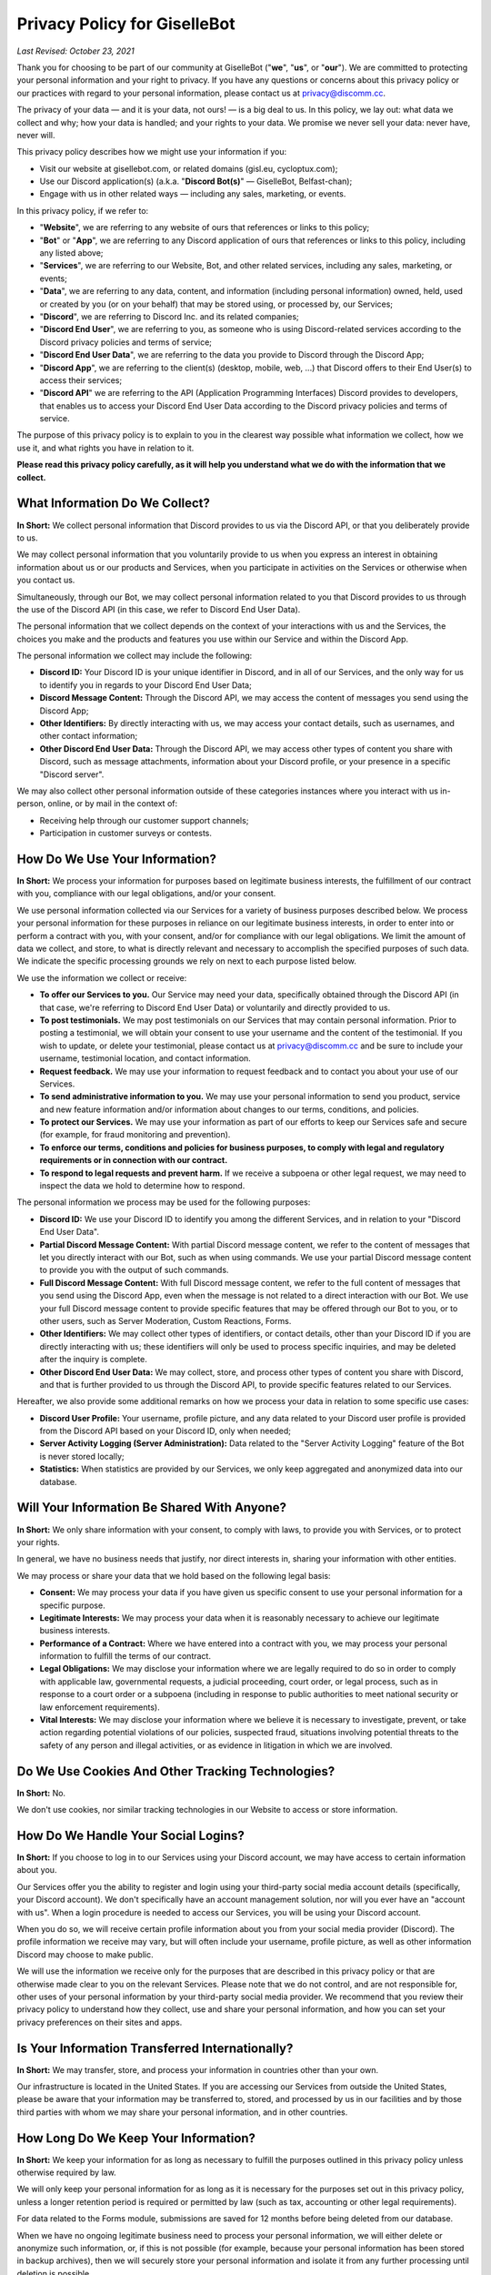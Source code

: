*****************************
Privacy Policy for GiselleBot
*****************************

*Last Revised: October 23, 2021*

Thank you for choosing to be part of our community at GiselleBot ("**we**", "**us**", or "**our**"). We are committed to protecting your personal information and your right to privacy. If you have any questions or concerns about this privacy policy or our practices with regard to your personal information, please contact us at privacy@discomm.cc.

The privacy of your data — and it is your data, not ours! — is a big deal to us. In this policy, we lay out: what data we collect and why; how your data is handled; and your rights to your data. We promise we never sell your data: never have, never will.

This privacy policy describes how we might use your information if you:

* Visit our website at gisellebot.com, or related domains (gisl.eu, cycloptux.com);
* Use our Discord application(s) (a.k.a. "**Discord Bot(s)**" — GiselleBot, Belfast-chan);
* Engage with us in other related ways ― including any sales, marketing, or events.

In this privacy policy, if we refer to:

* "**Website**", we are referring to any website of ours that references or links to this policy;
* "**Bot**" or "**App**", we are referring to any Discord application of ours that references or links to this policy, including any listed above;
* "**Services**", we are referring to our Website, Bot, and other related services, including any sales, marketing, or events;
* "**Data**", we are referring to any data, content, and information (including personal information) owned, held, used or created by you (or on your behalf) that may be stored using, or processed by, our Services;
* "**Discord**", we are referring to Discord Inc. and its related companies;
* "**Discord End User**", we are referring to you, as someone who is using Discord-related services according to the Discord privacy policies and terms of service;
* "**Discord End User Data**", we are referring to the data you provide to Discord through the Discord App;
* "**Discord App**", we are referring to the client(s) (desktop, mobile, web, ...) that Discord offers to their End User(s) to access their services;
* "**Discord API**" we are referring to the API (Application Programming Interfaces) Discord provides to developers, that enables us to access your Discord End User Data according to the Discord privacy policies and terms of service.

The purpose of this privacy policy is to explain to you in the clearest way possible what information we collect, how we use it, and what rights you have in relation to it.

**Please read this privacy policy carefully, as it will help you understand what we do with the information that we collect.**


What Information Do We Collect?
===============================

**In Short:** We collect personal information that Discord provides to us via the Discord API, or that you deliberately provide to us.

We may collect personal information that you voluntarily provide to us when you express an interest in obtaining information about us or our products and Services, when you participate in activities on the Services or otherwise when you contact us.

Simultaneously, through our Bot, we may collect personal information related to you that Discord provides to us through the use of the Discord API (in this case, we refer to Discord End User Data).

The personal information that we collect depends on the context of your interactions with us and the Services, the choices you make and the products and features you use within our Service and within the Discord App.

The personal information we collect may include the following:

* **Discord ID:** Your Discord ID is your unique identifier in Discord, and in all of our Services, and the only way for us to identify you in regards to your Discord End User Data;
* **Discord Message Content:** Through the Discord API, we may access the content of messages you send using the Discord App;
* **Other Identifiers:** By directly interacting with us, we may access your contact details, such as usernames, and other contact information;
* **Other Discord End User Data:** Through the Discord API, we may access other types of content you share with Discord, such as message attachments, information about your Discord profile, or your presence in a specific "Discord server".

We may also collect other personal information outside of these categories instances where you interact with us in-person, online, or by mail in the context of:

* Receiving help through our customer support channels;
* Participation in customer surveys or contests.


How Do We Use Your Information?
===============================

**In Short:** We process your information for purposes based on legitimate business interests, the fulfillment of our contract with you, compliance with our legal obligations, and/or your consent.

We use personal information collected via our Services for a variety of business purposes described below. We process your personal information for these purposes in reliance on our legitimate business interests, in order to enter into or perform a contract with you, with your consent, and/or for compliance with our legal obligations. We limit the amount of data we collect, and store, to what is directly relevant and necessary to accomplish the specified purposes of such data. We indicate the specific processing grounds we rely on next to each purpose listed below.

We use the information we collect or receive:

* **To offer our Services to you.** Our Service may need your data, specifically obtained through the Discord API (in that case, we're referring to Discord End User Data) or voluntarily and directly provided to us.
* **To post testimonials.** We may post testimonials on our Services that may contain personal information. Prior to posting a testimonial, we will obtain your consent to use your username and the content of the testimonial. If you wish to update, or delete your testimonial, please contact us at privacy@discomm.cc and be sure to include your username, testimonial location, and contact information.
* **Request feedback.** We may use your information to request feedback and to contact you about your use of our Services.
* **To send administrative information to you.** We may use your personal information to send you product, service and new feature information and/or information about changes to our terms, conditions, and policies.
* **To protect our Services.** We may use your information as part of our efforts to keep our Services safe and secure (for example, for fraud monitoring and prevention).
* **To enforce our terms, conditions and policies for business purposes, to comply with legal and regulatory requirements or in connection with our contract.**
* **To respond to legal requests and prevent harm.** If we receive a subpoena or other legal request, we may need to inspect the data we hold to determine how to respond.

The personal information we process may be used for the following purposes:

* **Discord ID:** We use your Discord ID to identify you among the different Services, and in relation to your "Discord End User Data".
* **Partial Discord Message Content:** With partial Discord message content, we refer to the content of messages that let you directly interact with our Bot, such as when using commands. We use your partial Discord message content to provide you with the output of such commands.
* **Full Discord Message Content:** With full Discord message content, we refer to the full content of messages that you send using the Discord App, even when the message is not related to a direct interaction with our Bot. We use your full Discord message content to provide specific features that may be offered through our Bot to you, or to other users, such as Server Moderation, Custom Reactions, Forms.
* **Other Identifiers:** We may collect other types of identifiers, or contact details, other than your Discord ID if you are directly interacting with us; these identifiers will only be used to process specific inquiries, and may be deleted after the inquiry is complete.
* **Other Discord End User Data:** We may collect, store, and process other types of content you share with Discord, and that is further provided to us through the Discord API, to provide specific features related to our Services.

Hereafter, we also provide some additional remarks on how we process your data in relation to some specific use cases:

* **Discord User Profile:** Your username, profile picture, and any data related to your Discord user profile is provided from the Discord API based on your Discord ID, only when needed;
* **Server Activity Logging (Server Administration):** Data related to the "Server Activity Logging" feature of the Bot is never stored locally;
* **Statistics:** When statistics are provided by our Services, we only keep aggregated and anonymized data into our database.


Will Your Information Be Shared With Anyone?
============================================

**In Short:** We only share information with your consent, to comply with laws, to provide you with Services, or to protect your rights.

In general, we have no business needs that justify, nor direct interests in, sharing your information with other entities.

We may process or share your data that we hold based on the following legal basis:

* **Consent:** We may process your data if you have given us specific consent to use your personal information for a specific purpose.
* **Legitimate Interests:** We may process your data when it is reasonably necessary to achieve our legitimate business interests.
* **Performance of a Contract:** Where we have entered into a contract with you, we may process your personal information to fulfill the terms of our contract.
* **Legal Obligations:** We may disclose your information where we are legally required to do so in order to comply with applicable law, governmental requests, a judicial proceeding, court order, or legal process, such as in response to a court order or a subpoena (including in response to public authorities to meet national security or law enforcement requirements).
* **Vital Interests:** We may disclose your information where we believe it is necessary to investigate, prevent, or take action regarding potential violations of our policies, suspected fraud, situations involving potential threats to the safety of any person and illegal activities, or as evidence in litigation in which we are involved.


Do We Use Cookies And Other Tracking Technologies?
==================================================

**In Short:** No.

We don't use cookies, nor similar tracking technologies in our Website to access or store information.

..
    **In Short:** We may use cookies and other tracking technologies to collect and store your information.

    We may use cookies and similar tracking technologies in our Website to access or store information. Specific information about how we use such technologies and how you can refuse certain cookies is set out in our Cookie Policy.


How Do We Handle Your Social Logins?
====================================

**In Short:** If you choose to log in to our Services using your Discord account, we may have access to certain information about you.

Our Services offer you the ability to register and login using your third-party social media account details (specifically, your Discord account). We don't specifically have an account management solution, nor will you ever have an "account with us". When a login procedure is needed to access our Services, you will be using your Discord account.

When you do so, we will receive certain profile information about you from your social media provider (Discord). The profile information we receive may vary, but will often include your username, profile picture, as well as other information Discord may choose to make public.

We will use the information we receive only for the purposes that are described in this privacy policy or that are otherwise made clear to you on the relevant Services. Please note that we do not control, and are not responsible for, other uses of your personal information by your third-party social media provider. We recommend that you review their privacy policy to understand how they collect, use and share your personal information, and how you can set your privacy preferences on their sites and apps.


Is Your Information Transferred Internationally?
================================================

**In Short:** We may transfer, store, and process your information in countries other than your own.

Our infrastructure is located in the United States. If you are accessing our Services from outside the United States, please be aware that your information may be transferred to, stored, and processed by us in our facilities and by those third parties with whom we may share your personal information, and in other countries.


How Long Do We Keep Your Information?
=====================================

**In Short:** We keep your information for as long as necessary to fulfill the purposes outlined in this privacy policy unless otherwise required by law.

We will only keep your personal information for as long as it is necessary for the purposes set out in this privacy policy, unless a longer retention period is required or permitted by law (such as tax, accounting or other legal requirements).

For data related to the Forms module, submissions are saved for 12 months before being deleted from our database.

When we have no ongoing legitimate business need to process your personal information, we will either delete or anonymize such information, or, if this is not possible (for example, because your personal information has been stored in backup archives), then we will securely store your personal information and isolate it from any further processing until deletion is possible.


How Do We Keep Your Information Safe?
=====================================

**In Short:** We aim to protect your personal information through a system of organizational and technical security measures.

We have implemented appropriate technical and organizational security measures designed to protect the security of any personal information we process. However, despite our safeguards and efforts to secure your information, no electronic transmission over the Internet or information storage technology can be guaranteed to be 100% secure, so we cannot promise or guarantee that hackers, cybercriminals, or other unauthorized third parties will not be able to defeat our security, and improperly collect, access, steal, or modify your information. Although we will do our best to protect your personal information, transmission of personal information to and from our Services is at your own risk. You should only access the Services within a secure environment.

Hereafter, you'll find an exemplary and not exhaustive list of measures we implemented to keep your data safe:

* **User Identification and Discord End User Data Processing:** Wherever possible, the only identification key related to you that is stored on our system is your "Discord ID". Your "Discord ID" is a number provided by the Discord API and linked to your Discord End User Data. Your username, message content, data you provide to Discord, etc. is accessed by requesting such data through the Discord API using your Discord ID, while a minimal amount of data is stored in our Services.
* **Encryption at Rest:** Data stored by our Services is encrypted at rest (when saved in our database, or any data storage media we may be using) using best-in-class algorithms (e.g. AES-256-GCM) and following the most diffuse security guidelines. In some cases, data may be encrypted through multiple levels of encryption using different encryption keys; this approach is applied to all and any custom input we receive from the Discord API related to your Discord message content.
* **Encryption in Transit:** Data processed by our Services, or transferred between different components of our infrastructure, is encrypted using best-in-class algorithms (e.g. TLS 1.2+ with Mutual Authentication) and following the most diffuse security guidelines.
* **Authentication, Authorization, Auditing:** Our Services implement security measures that only allow authorized users to access any stored data.
* **Infrastructure Security:** Data is segregated into different components of the infrastructure that provides our Services. Technical and organizational security measures are in place to minimize the chance of an intruder having access to our infrastructure.


What Are Your Privacy Rights?
=============================

**In Short:** By choosing GDPR as our privacy framework, you have rights that allow you greater access to and control over your personal information.

Multiple privacy frameworks may be applied when storing and processing your data. We chose to align with the European `General Data Protection Regulation <https://eur-lex.europa.eu/eli/reg/2016/679/oj>`_ (GDPR), extending those rights to you independently of where you are.

In "GDPR terminology", as referred in Article 4, we often refer to the following concept:

* **Data Subject:** any identifiable natural person whose personal data may be accessed, stored, and processed (in other words, you);
* **Data Controller:** determines the purposes for which and the means by which personal data is processed;
* **Data Processor:** processes personal data only on behalf of the controller;

We are a **Data Controller** of the information you provide to us, and a **Data Processor** of the Discord End User Data we are provided by the Discord API.

According to the GDPR, in certain circumstances (Chapter 3), you may have the following data protection rights:

* The right to access, update or to delete the information we have on you.
* The right of rectification.
* The right to object.
* The right of restriction.
* The right to data portability.
* The right to withdraw consent.

In circumstances where these rights may apply, you may request the application of such rights. To make such a request, you may email us at privacy@discomm.cc detailing your inquiry. We will consider and act upon any request in accordance with applicable data protection laws.

If we are relying on your consent to process your personal information, you have the right to withdraw your consent at any time. Please note however that this will not affect the lawfulness of the processing before its withdrawal, nor will it affect the processing of your personal information conducted in reliance on lawful processing grounds other than consent.

Upon receiving your request, we may need to verify your identity to determine you are the same person about whom we have the information in our system. These verification efforts may require us to ask you to provide information so that we can match it with information you have previously provided us.

In such cases, we will only use personal information provided in your request to verify your identity or authority to make the request. To the extent possible, we will avoid requesting additional information from you for the purposes of verification. If, however, we cannot verify your identity from the information already maintained by us, we may request that you provide additional information for the purposes of verifying your identity, and for security or fraud-prevention purposes. We will delete such additionally provided information as soon as we finish verifying you.


How Can You Opt-Out Of Providing Your Data?
===========================================

**In Short:** Our Services may offer the ability to self opt-out of providing your data. When this option is not available, you may contact us to have your situation examined.

Under certain circumstances, you may decide to opt-out of providing your data to us or, in other words, request us to have your personal information deleted from our Services. Depending on the personal information we collect, store, and process, and the specific Service we are offering to you, you may be able to self opt-out of providing some, or all, data.

In relation to the data that we collect, store, and process, you may have the following options regarding the ability to opt-out, or have your data deleted:

* **Discord ID:** Opting out of providing your Discord ID may not be possible in all circumstances. Your Discord ID is, in a general way, not a specific personal information unless it's matched with other personal information that is collected, stored, and processed by Discord. You may refer to the Discord privacy policies and terms of service to know how to opt-out of providing your Discord ID.
* **Partial Discord Message Content:** In regard to the content of messages that let you directly interact with our Bot, such as when using commands, you may self opt-out of all occasions where you provided us with any custom input by disabling, or properly reconfiguring, such features that were configured using custom inputs.
* **Full Discord Message Content:** In regard to the content of messages that you send using the Discord App, even when the message is not related to a direct interaction with our Bot, you may (or may not) have the ability to self opt-out of providing your data depending on the technical implementation of such features that access your full message content. You may refer to the technical documentation of our Services for more information about whether this ability is provided.
* **Other Identifiers:** When directly interacting with us, you may request your personal information to be deleted at any time during our interaction. In case where such request is made, we may not be able to provide you with the information, or Service, you are requesting from us.
* **Other Discord End User Data:** In regard to other types of content we may obtain through the Discord API, you may refer to the Discord privacy policies and terms of service to know how to opt-out of providing such data.

In all cases where self opt-out is not an option, you may email us at privacy@discomm.cc detailing your inquiry. We will consider and act upon any request in accordance with applicable data protection laws.


Do We Make Updates To This Policy?
==================================

**In Short:** Yes, we will update this policy as necessary to stay compliant with relevant laws.

We may update this privacy policy from time to time. The updated version will be indicated by an updated "Last Revised" date and the updated version will be effective as soon as it is accessible. If we make material changes to this privacy policy, we may notify you either by prominently posting a policy of such changes or by directly sending you a notification. We encourage you to review this privacy policy frequently to be informed of how we are protecting your information.


To What Extent Does This Policy Apply? (a.k.a. Third-Party Privacy Policies)
============================================================================

**In Short:** While we do our best to keep our providers under observation, you are advised to refer to their respective privacy policies for further details.

Our Services are based on both self-developed and self-managed assets, and assets that are provided to us by external third-party providers.

In choosing our providers, we assess their technical and organizational policies and choose those that preserve your privacy according to valid policies.

Despite this assessment, this privacy policy may not apply to other third-party providers that we may leverage on in order to provide our Services to us. Thus, we are advising you to consult the respective privacy policies of these third-party providers for more detailed information.

Here's a list of external third-party providers we rely upon:

* **Infrastructure:**
    * Amazon Web Services, Inc.
    * Google Cloud Platform (Google LLC)
    * SoYouStart.com (OVH Hosting Inc.)
* **Email Services:**
    * Zoho Corporation
* **Application Development Services:**
    * Trello, Inc. (Atlassian, Inc.)


How Can You Contact Us About This Policy?
=========================================

If you have questions or comments about this policy, you may email us at privacy@discomm.cc.
